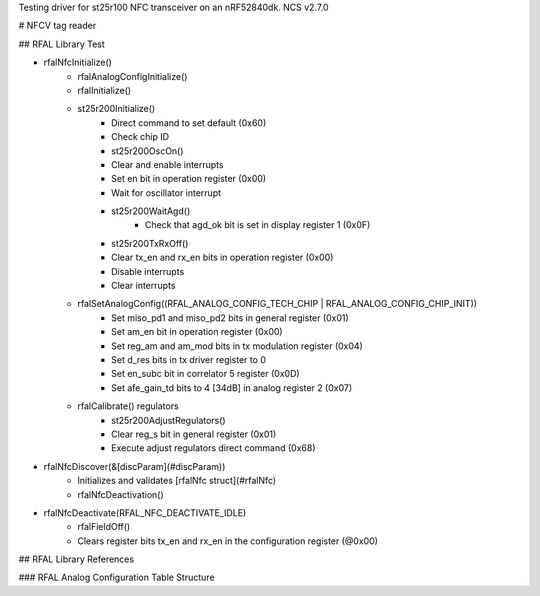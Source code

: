 Testing driver for st25r100 NFC transceiver on an nRF52840dk.
NCS v2.7.0

# NFCV tag reader

## RFAL Library
Test

- rfalNfcInitialize()
    - rfalAnalogConfigInitialize()
    - rfalInitialize()
    - st25r200Initialize()
        - Direct command to set default (0x60)
        - Check chip ID
        - st25r200OscOn()
        - Clear and enable interrupts
        - Set en bit in operation register (0x00)
        - Wait for oscillator interrupt
        - st25r200WaitAgd()
            - Check that agd_ok bit is set in display register 1 (0x0F)
        - st25r200TxRxOff()
        - Clear tx_en and rx_en bits in operation register (0x00)
        - Disable interrupts
        - Clear interrupts
    - rfalSetAnalogConfig((RFAL_ANALOG_CONFIG_TECH_CHIP | RFAL_ANALOG_CONFIG_CHIP_INIT))
        - Set miso_pd1 and miso_pd2 bits in general register (0x01)
        - Set am_en bit in operation register (0x00)
        - Set reg_am and am_mod bits in tx modulation register (0x04)
        - Set d_res bits in tx driver register to 0
        - Set en_subc bit in correlator 5 register (0x0D)
        - Set afe_gain_td bits to 4 [34dB] in analog register 2 (0x07)
    - rfalCalibrate() regulators
        - st25r200AdjustRegulators()
        - Clear reg_s bit in general register (0x01)
        - Execute adjust regulators direct command (0x68)
- rfalNfcDiscover(&[discParam](#discParam))
    - Initializes and validates [rfalNfc struct](#rfalNfc)
    - rfalNfcDeactivation()
- rfalNfcDeactivate(RFAL_NFC_DEACTIVATE_IDLE)
    - rfalFieldOff()
    - Clears register bits tx_en and rx_en in the configuration register (@0x00)

## RFAL Library References

### RFAL Analog Configuration Table Structure
